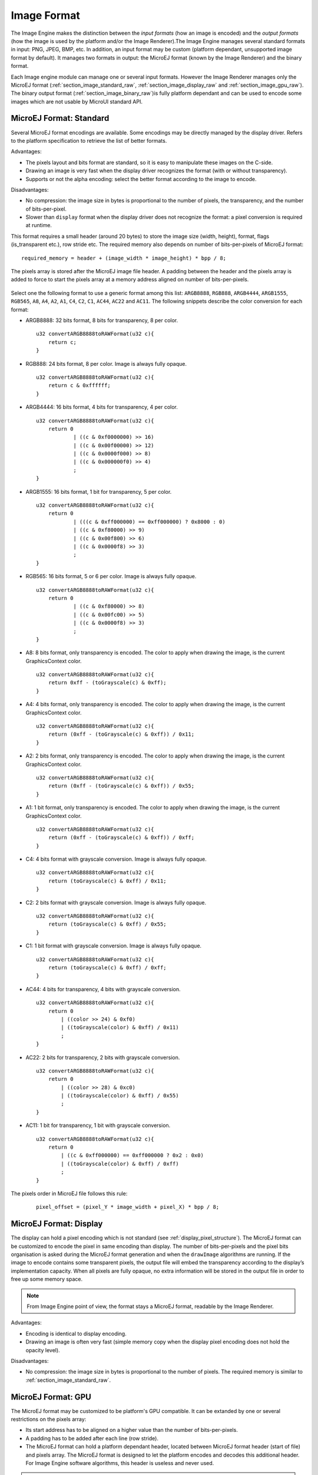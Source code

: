 .. _section_image_raw:

============
Image Format
============

The Image Engine makes the distinction between the `input formats` (how an image is encoded) and the `output formats` (how the image is used by the platform and/or the Image Renderer).The Image Engine manages several standard formats in input: PNG, JPEG, BMP, etc. In addition, an input format may be custom (platform dependant, unsupported image format by default). It manages two formats in output: the MicroEJ format (known by the Image Renderer) and the binary format.

Each Image engine module can manage one or several input formats. However the Image Renderer manages only the MicroEJ format (:ref:`section_image_standard_raw`, :ref:`section_image_display_raw` and :ref:`section_image_gpu_raw`). The binary output format (:ref:`section_image_binary_raw`)is fully platform dependant and can be used to encode some images which are not usable by MicroUI standard API.

.. _section_image_standard_raw:

MicroEJ Format: Standard
========================

Several MicroEJ format encodings are available. Some encodings may be directly managed by the display driver. Refers to the platform specification to retrieve the list of better formats.

Advantages:

* The pixels layout and bits format are standard, so it is easy to manipulate these images on the C-side.
* Drawing an image is very fast when the display driver recognizes the format (with or without transparency).
* Supports or not the alpha encoding: select the better format according to the image to encode.

Disadvantages:

* No compression: the image size in bytes is proportional to the number of pixels, the transparency, and the number of bits-per-pixel. 
* Slower than ``display`` format when the display driver does not recognize the  format: a pixel conversion is required at runtime.

This format requires a small header (around 20 bytes) to store the image size (width, height), format, flags (is_transparent etc.), row stride etc. The required memory also depends on number of bits-per-pixels of MicroEJ format:

::

      required_memory = header + (image_width * image_height) * bpp / 8;

The pixels array is stored after the MicroEJ image file header. A padding between the header and the pixels array is added to force to start the pixels array at a memory address aligned on number of bits-per-pixels.

.. figure:: images/uiFormat01.*
   :width: 50.0%

Select one the following format to use a generic format among this list: ``ARGB8888``, ``RGB888``, ``ARGB4444``, ``ARGB1555``, ``RGB565``, ``A8``, ``A4``, ``A2``, ``A1``, ``C4``, ``C2``, ``C1``, ``AC44``, ``AC22`` and ``AC11``. The following snippets describe the color conversion for each format:

-  ARGB8888: 32 bits format, 8 bits for transparency, 8 per color.

   ::

      u32 convertARGB8888toRAWFormat(u32 c){
          return c;
      }

-  RGB888: 24 bits format, 8 per color. Image is always fully opaque.

   ::

      u32 convertARGB8888toRAWFormat(u32 c){
          return c & 0xffffff;
      }

-  ARGB4444: 16 bits format, 4 bits for transparency, 4 per color.

   ::

      u32 convertARGB8888toRAWFormat(u32 c){
          return 0
                  | ((c & 0xf0000000) >> 16)
                  | ((c & 0x00f00000) >> 12)
                  | ((c & 0x0000f000) >> 8)
                  | ((c & 0x000000f0) >> 4)
                  ;
      }

-  ARGB1555: 16 bits format, 1 bit for transparency, 5 per color.

   ::

      u32 convertARGB8888toRAWFormat(u32 c){
          return 0
                  | (((c & 0xff000000) == 0xff000000) ? 0x8000 : 0)
                  | ((c & 0xf80000) >> 9)
                  | ((c & 0x00f800) >> 6)
                  | ((c & 0x0000f8) >> 3)
                  ;
      }

-  RGB565: 16 bits format, 5 or 6 per color. Image is always fully
   opaque.

   ::

      u32 convertARGB8888toRAWFormat(u32 c){
          return 0
                  | ((c & 0xf80000) >> 8)
                  | ((c & 0x00fc00) >> 5)
                  | ((c & 0x0000f8) >> 3)
                  ;
      }

-  A8: 8 bits format, only transparency is encoded. The color to apply
   when drawing the image, is the current GraphicsContext color.

   ::

      u32 convertARGB8888toRAWFormat(u32 c){
          return 0xff - (toGrayscale(c) & 0xff);
      }

-  A4: 4 bits format, only transparency is encoded. The color to apply
   when drawing the image, is the current GraphicsContext color.

   ::

      u32 convertARGB8888toRAWFormat(u32 c){
          return (0xff - (toGrayscale(c) & 0xff)) / 0x11;
      }

-  A2: 2 bits format, only transparency is encoded. The color to apply
   when drawing the image, is the current GraphicsContext color.

   ::

      u32 convertARGB8888toRAWFormat(u32 c){
          return (0xff - (toGrayscale(c) & 0xff)) / 0x55;
      }

-  A1: 1 bit format, only transparency is encoded. The color to apply
   when drawing the image, is the current GraphicsContext color.

   ::

      u32 convertARGB8888toRAWFormat(u32 c){
          return (0xff - (toGrayscale(c) & 0xff)) / 0xff;
      }

-  C4: 4 bits format with grayscale conversion. Image is always fully
   opaque.

   ::

      u32 convertARGB8888toRAWFormat(u32 c){
          return (toGrayscale(c) & 0xff) / 0x11;
      }

-  C2: 2 bits format with grayscale conversion. Image is always fully
   opaque.

   ::

      u32 convertARGB8888toRAWFormat(u32 c){
          return (toGrayscale(c) & 0xff) / 0x55;
      }

-  C1: 1 bit format with grayscale conversion. Image is always fully
   opaque.

   ::

      u32 convertARGB8888toRAWFormat(u32 c){
          return (toGrayscale(c) & 0xff) / 0xff;
      }

-  AC44: 4 bits for transparency, 4 bits with grayscale conversion.

   ::

      u32 convertARGB8888toRAWFormat(u32 c){
          return 0
              | ((color >> 24) & 0xf0)
              | ((toGrayscale(color) & 0xff) / 0x11)
              ;
      }

-  AC22: 2 bits for transparency, 2 bits with grayscale conversion.

   ::

      u32 convertARGB8888toRAWFormat(u32 c){
          return 0
              | ((color >> 28) & 0xc0)
              | ((toGrayscale(color) & 0xff) / 0x55)
              ;
      }

-  AC11: 1 bit for transparency, 1 bit with grayscale conversion.

   ::

      u32 convertARGB8888toRAWFormat(u32 c){
          return 0
              | ((c & 0xff000000) == 0xff000000 ? 0x2 : 0x0)
              | ((toGrayscale(color) & 0xff) / 0xff)
              ;
      }

The pixels order in MicroEJ file follows this rule:

   ::

         pixel_offset = (pixel_Y * image_width + pixel_X) * bpp / 8;

.. _section_image_display_raw:

MicroEJ Format: Display
=======================

The display can hold a pixel encoding which is not standard (see :ref:`display_pixel_structure`). The MicroEJ format can be customized to encode the pixel in same encoding than display. The number of bits-per-pixels and the pixel bits organisation is asked during the MicroEJ format generation and when the ``drawImage`` algorithms are running. If the image to encode contains some transparent pixels, the output file will embed the transparency according to the display’s implementation capacity. When all pixels are fully opaque, no extra information will be stored in the output file in order to free up some memory space.

.. note:: From Image Engine point of view, the format stays a MicroEJ format, readable by the Image Renderer.

Advantages:

* Encoding is identical to display encoding.
* Drawing an image is often very fast (simple memory copy when the display pixel encoding does not hold the opacity level).

Disadvantages:

* No compression: the image size in bytes is proportional to the number of pixels. The required memory is similar to :ref:`section_image_standard_raw`.

.. _section_image_gpu_raw:

MicroEJ Format: GPU
===================

The MicroEJ format may be customized to be platform's GPU compatible. It can be extanded by one or several restrictions on the pixels array: 

* Its start address has to be aligned on a higher value than the number of bits-per-pixels. 
* A padding has to be added after each line (row stride).
* The MicroEJ format can hold a platform dependant header, located between MicroEJ format header (start of file) and pixels array. The MicroEJ format is designed to let the platform encodes and decodes this additional header. For Image Engine software algorithms, this header is useless and never used. 

.. note:: From Image Engine point of view, the format stays a MicroEJ format, readable by the Image Engine Renderer.

Advantages:

* Encoding is recognized by the GPU.
* Drawing an image is often very fast.
* Supports opacity encoding.

Disadvantages:

* No compression: the image size in bytes is proportional to the number of pixels. The required memory is similar to :ref:`section_image_standard_raw` when there is no custom header. 

When MicroEJ format holds another header (called ``custom_header``), the required memory depends is:

::

      required_memory = header + custom_header + (image_width * image_height) * bpp / 8;

The row stride allows to add some padding at the end of each line in order to start next line at an address with a specific memory alignment; it is often required by hardware accelerators (GPU). The row stride is by default a value in relation with the image width: ``row_stride_in_bytes = image_width * bpp / 8``. It can be customized at image buffer creation thanks to the Low Level API ``LLUI_DISPLAY_IMPL_getNewImageStrideInBytes``.  The required RAM memory becomes:

::

      required_memory = header + custom_header + row_stride * image_height;

.. figure:: images/uiFormat02.*
   :width: 50.0%

MicroEJ Format: RLE1
====================

The Image Engine can display embedded images that are encoded into a compressed format which encodes several consecutive pixels into one or more 16-bit words. This encoding only manages fully opaque and fully transparent pixels.

-  Several consecutive pixels have the same color (2 words).

   -  First 16-bit word specifies how many consecutive pixels have the
      same color (pixels colors converted in RGB565 format, without opacity data).

   -  Second 16-bit word is the pixels' color in RGB565 format.

-  Several consecutive pixels have their own color  (1 + n words).

   -  First 16-bit word specifies how many consecutive pixels have their
      own color.

   -  Next 16-bit word is the next pixel color.

-  Several consecutive pixels are transparent (1 word).

   -  16-bit word specifies how many consecutive pixels are transparent.
   - Not designed for images with many different pixel colors: in such case, the output file size may be larger than the original image file.

Advantages:

* Supports fully opaque and fully transparent encoding.
* Good compression when several consecutive pixels respect one of the three previous rules.

Disadvantages:

* Drawing an image is slightly slower than when using Display format.

The file format is quite similar to :ref:`section_image_standard_raw`.

.. _section_image_binary_raw:

Binary Format
=============

This format is not compatible with the Image Renderer and by MicroUI. It is can be used by MicroUI addon libraries which provide their own images managements. 

Advantages:

* Encoding is known by platform.
* Compression is inherent to the format itself.

Disadvantages:

* This format cannot be used to target a MicroUI Image (unsupported format).

.. _section_image_asis:

Without Compression
===================

An image can be embedded without any conversion / compression. This allows to embed the resource as it is, in order to keep the source image characteristics (compression, bpp, etc.). This option produces the same result as specifying an image as a resource in the MicroEJ launcher.

Advantages:

* Conserves the image characteristics.

Disadvantages:

* Requires an image runtime decoder.
* Requires some RAM in which to store the decoded image in MicroEJ format.
